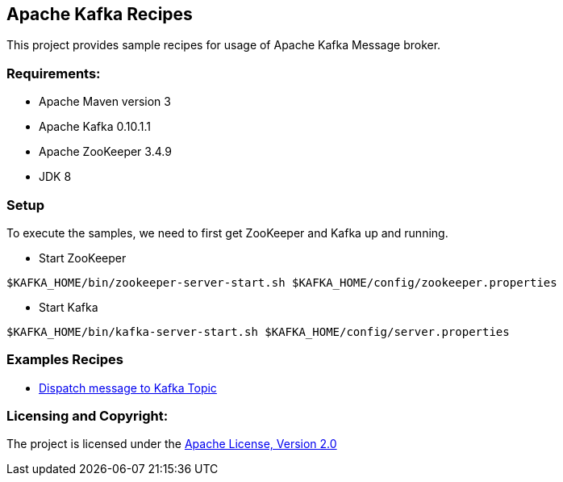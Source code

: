== Apache Kafka Recipes ==

This project provides sample recipes for usage of Apache Kafka Message broker.

=== Requirements: ===
* Apache Maven version 3
* Apache Kafka 0.10.1.1
* Apache ZooKeeper 3.4.9
* JDK 8

=== Setup ===

To execute the samples, we need to first get ZooKeeper and Kafka up and running.

* Start ZooKeeper

[source,bash]
----
$KAFKA_HOME/bin/zookeeper-server-start.sh $KAFKA_HOME/config/zookeeper.properties
----

* Start Kafka

[source,bash]
----
$KAFKA_HOME/bin/kafka-server-start.sh $KAFKA_HOME/config/server.properties
----

=== Examples Recipes ===
* link:simple-message-producer/README.adoc[Dispatch message to Kafka Topic]


=== Licensing and Copyright: ===

The project is licensed under the http://www.apache.org/licenses/LICENSE-2.0[Apache License, Version 2.0]

